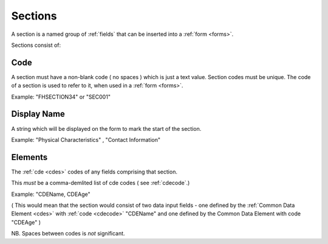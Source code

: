 .. _sections:

Sections
========
A section is a named group of :ref:`fields` that can be inserted into a :ref:`form <forms>`.

Sections consist of:

.. _sectioncode:
Code
----
A section must have a non-blank code ( no spaces ) which is just a text value. Section codes must be unique.
The code of a section is used to refer to it, when used in a :ref:`form <forms>`.

Example: "FHSECTION34" or "SEC001"

.. _sectiondisplayname:
Display Name
------------
A string which will be displayed on the form to mark the start of the section.

Example: "Physical Characteristics" , "Contact Information" 

.. _sectionelements:
Elements
--------
The :ref:`cde <cdes>` codes of any fields comprising that section.

This *must* be a comma-demlited list of cde codes ( see :ref:`cdecode`.)

Example: "CDEName, CDEAge" 

( This would mean that the section would consist of two
data input fields - one defined by the :ref:`Common Data Element <cdes>` with :ref:`code <cdecode>` "CDEName"
and one defined by the Common Data Element with code "CDEAge" )

NB. Spaces between codes is *not* significant.
